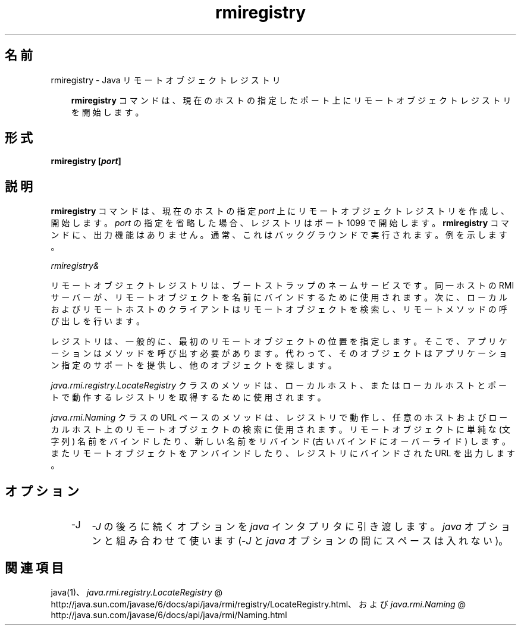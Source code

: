 ." Copyright 2003-2006 Sun Microsystems, Inc.  All Rights Reserved.
." DO NOT ALTER OR REMOVE COPYRIGHT NOTICES OR THIS FILE HEADER.
."
." This code is free software; you can redistribute it and/or modify it
." under the terms of the GNU General Public License version 2 only, as
." published by the Free Software Foundation.
."
." This code is distributed in the hope that it will be useful, but WITHOUT
." ANY WARRANTY; without even the implied warranty of MERCHANTABILITY or
." FITNESS FOR A PARTICULAR PURPOSE.  See the GNU General Public License
." version 2 for more details (a copy is included in the LICENSE file that
." accompanied this code).
."
." You should have received a copy of the GNU General Public License version
." 2 along with this work; if not, write to the Free Software Foundation,
." Inc., 51 Franklin St, Fifth Floor, Boston, MA 02110-1301 USA.
."
." Please contact Sun Microsystems, Inc., 4150 Network Circle, Santa Clara,
." CA 95054 USA or visit www.sun.com if you need additional information or
." have any questions.
."
.TH rmiregistry 1 "04 May 2009"
." Generated from HTML by html2man (author: Eric Armstrong)

.LP
.SH "名前"
rmiregistry \- Java リモートオブジェクトレジストリ
.LP
.RS 3

.LP
.LP
\f3rmiregistry\fP コマンドは、現在のホストの指定したポート上にリモートオブジェクトレジストリを開始します。
.LP
.RE
.SH "形式"
.LP

.LP
.nf
\f3
.fl
rmiregistry [\fP\f4port\fP\f3]
.fl
\fP
.fi

.LP
.SH "説明"
.LP

.LP
.LP
\f3rmiregistry\fP コマンドは、現在のホストの指定 \f2port\fP 上にリモートオブジェクトレジストリを作成し、開始します。\f2port\fP の指定を省略した場合、レジストリはポート 1099 で開始します。\f3rmiregistry\fP コマンドに、出力機能はありません。通常、これはバックグラウンドで実行されます。例を示します。
.LP
.LP
\f2rmiregistry&\fP
.LP
.LP
リモートオブジェクトレジストリは、ブートストラップのネームサービスです。 同一ホストの RMI サーバーが、リモートオブジェクトを名前にバインドするために使用されます。次に、ローカルおよびリモートホストのクライアントはリモートオブジェクトを検索し、リモートメソッドの呼び出しを行います。
.LP
.LP
レジストリは、一般的に、最初のリモートオブジェクトの位置を指定します。 そこで、アプリケーションはメソッドを呼び出す必要があります。代わって、そのオブジェクトはアプリケーション指定のサポートを提供し、他のオブジェクトを探します。
.LP
.LP
\f2java.rmi.registry.LocateRegistry\fP クラスのメソッドは、ローカルホスト、またはローカルホストとポートで動作するレジストリを取得するために使用されます。
.LP
.LP
\f2java.rmi.Naming\fP クラスの URL ベースのメソッドは、レジストリで動作し、任意のホストおよびローカルホスト上のリモートオブジェクトの検索に使用されます。リモートオブジェクトに単純な (文字列) 名前をバインドしたり、新しい名前をリバインド (古いバインドにオーバーライド) します。 またリモートオブジェクトをアンバインドしたり、レジストリにバインドされた URL を出力します。
.LP
.SH "オプション"
.LP

.LP
.RS 3
.TP 3
\-J 
\f2\-J\fP の後ろに続くオプションを \f2java\fP インタプリタに引き渡します。 \f2java\fP オプションと組み合わせて使います (\f2\-J\fP と \f2java\fP オプションの間にスペースは入れない)。 
.RE

.LP
.SH "関連項目"
.LP

.LP
.LP
java(1)、
.na
\f2java.rmi.registry.LocateRegistry\fP @
.fi
http://java.sun.com/javase/6/docs/api/java/rmi/registry/LocateRegistry.html、および 
.na
\f2java.rmi.Naming\fP @
.fi
http://java.sun.com/javase/6/docs/api/java/rmi/Naming.html
.LP

.LP
 
